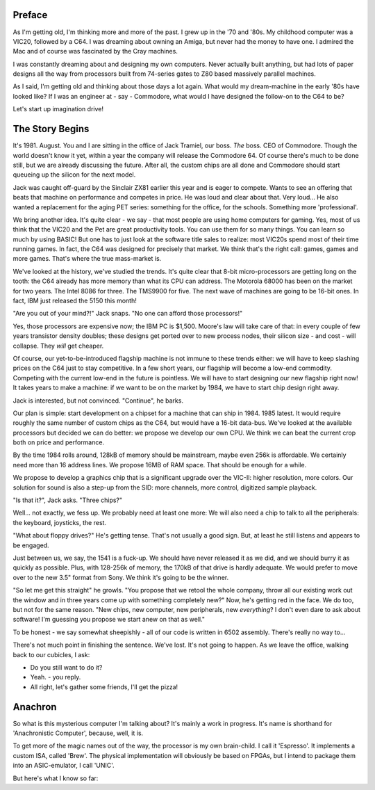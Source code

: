 .. _introduction:

Preface
=======

As I'm getting old, I'm thinking more and more of the past. I grew up in the '70 and '80s. My childhood computer was a VIC20, followed by a C64. I was dreaming about owning an Amiga, but never had the money to have one. I admired the Mac and of course was fascinated by the Cray machines.

I was constantly dreaming about and designing my own computers. Never actually built anything, but had lots of paper designs all the way from processors built from 74-series gates to Z80 based massively parallel machines.

As I said, I'm getting old and thinking about those days a lot again. What would my dream-machine in the early '80s have looked like? If I was an engineer at - say - Commodore, what would I have designed the follow-on to the C64 to be?

Let's start up imagination drive!

The Story Begins
================

It's 1981. August. You and I are sitting in the office of Jack Tramiel, our boss. *The* boss. CEO of Commodore. Though the world doesn't know it yet, within a year the company will release the Commodore 64. Of course there's much to be done still, but we are already discussing the future. After all, the custom chips are all done and Commodore should start queueing up the silicon for the next model.

Jack was caught off-guard by the Sinclair ZX81 earlier this year and is eager to compete. Wants to see an offering that beats that machine on performance and competes in price. He was loud and clear about that. Very loud... He also wanted a replacement for the aging PET series: something for the office, for the schools. Something more 'professional'.

We bring another idea. It's quite clear - we say - that most people are using home computers for gaming. Yes, most of us think that the VIC20 and the Pet are great productivity tools. You can use them for so many things. You can learn so much by using BASIC! But one has to just look at the software title sales to realize: most VIC20s spend most of their time running games. In fact, the C64 was designed for precisely that market. We think that's the right call: games, games and more games. That's where the true mass-market is.

We've looked at the history, we've studied the trends. It's quite clear that 8-bit micro-processors are getting long on the tooth: the C64 already has more memory than what its CPU can address. The Motorola 68000 has been on the market for two years. The Intel 8086 for three. The TMS9900 for five. The next wave of machines are going to be 16-bit ones. In fact, IBM just released the 5150 this month!

"Are you out of your mind?!" Jack snaps. "No one can afford those processors!"

Yes, those processors are expensive now; the IBM PC is $1,500. Moore's law will take care of that: in every couple of few years transistor density doubles; these designs get ported over to new process nodes, their silicon size - and cost - will collapse. They *will* get cheaper.

Of course, our yet-to-be-introduced flagship machine is not immune to these trends either: we will have to keep slashing prices on the C64 just to stay competitive. In a few short years, our flagship will become a low-end commodity. Competing with the current low-end in the future is pointless. We will have to start designing our new flagship right now! It takes years to make a machine: if we want to be on the market by 1984, we have to start chip design right away.

Jack is interested, but not convinced. "Continue", he barks.

Our plan is simple: start development on a chipset for a machine that can ship in 1984. 1985 latest. It would require roughly the same number of custom chips as the C64, but would have a 16-bit data-bus. We've looked at the available processors but decided we can do better: we propose we develop our own CPU. We think we can beat the current crop both on price and performance.

By the time 1984 rolls around, 128kB of memory should be mainstream, maybe even 256k is affordable. We certainly need more than 16 address lines. We propose 16MB of RAM space. That should be enough for a while.

We propose to develop a graphics chip that is a significant upgrade over the VIC-II: higher resolution, more colors. Our solution for sound is also a step-up from the SID: more channels, more control, digitized sample playback.

"Is that it?", Jack asks. "Three chips?"

Well... not exactly, we fess up. We probably need at least one more: We will also need a chip to talk to all the peripherals: the keyboard, joysticks, the rest.

"What about floppy drives?" He's getting tense. That's not usually a good sign. But, at least he still listens and appears to be engaged.

Just between us, we say, the 1541 is a fuck-up. We should have never released it as we did, and we should burry it as quickly as possible. Plus, with 128-256k of memory, the 170kB of that drive is hardly adequate. We would prefer to move over to the new 3.5" format from Sony. We think it's going to be the winner.

"So let me get this straight" he growls. "You propose that we retool the whole company, throw all our existing work out the window and in three years come up with something completely new?" Now, he's getting red in the face. We do too, but not for the same reason. "New chips, new computer, new peripherals, new *everything*? I don't even dare to ask about software! I'm guessing you propose we start anew on that as well."

To be honest - we say somewhat sheepishly - all of our code is written in 6502 assembly. There's really no way to...

There's not much point in finishing the sentence. We've lost. It's not going to happen. As we leave the office, walking back to our cubicles, I ask:

- Do you still want to do it?
- Yeah. - you reply.
- All right, let's gather some friends, I'll get the pizza!

Anachron
========

So what is this mysterious computer I'm talking about? It's mainly a work in progress. It's name is shorthand for 'Anachronistic Computer', because, well, it is.

To get more of the magic names out of the way, the processor is my own brain-child. I call it 'Espresso'. It implements a custom ISA, called 'Brew'. The physical implementation will obviously be based on FPGAs, but I intend to package them into an ASIC-emulator, I call 'UNIC'.


But here's what I know so far:


